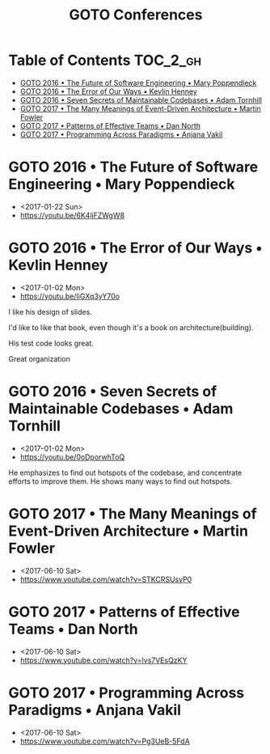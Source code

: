 #+TITLE: GOTO Conferences

* Table of Contents :TOC_2_gh:
 - [[#goto-2016--the-future-of-software-engineering--mary-poppendieck][GOTO 2016 • The Future of Software Engineering • Mary Poppendieck]]
 - [[#goto-2016--the-error-of-our-ways--kevlin-henney][GOTO 2016 • The Error of Our Ways • Kevlin Henney]]
 - [[#goto-2016--seven-secrets-of-maintainable-codebases--adam-tornhill][GOTO 2016 • Seven Secrets of Maintainable Codebases • Adam Tornhill]]
 - [[#goto-2017--the-many-meanings-of-event-driven-architecture--martin-fowler][GOTO 2017 • The Many Meanings of Event-Driven Architecture • Martin Fowler]]
 - [[#goto-2017--patterns-of-effective-teams--dan-north][GOTO 2017 • Patterns of Effective Teams • Dan North]]
 - [[#goto-2017--programming-across-paradigms--anjana-vakil][GOTO 2017 • Programming Across Paradigms • Anjana Vakil]]

* GOTO 2016 • The Future of Software Engineering • Mary Poppendieck
- <2017-01-22 Sun>
- https://youtu.be/6K4ljFZWgW8

[[file:img/screenshot_2017-01-22_09-53-26.png]]

* GOTO 2016 • The Error of Our Ways • Kevlin Henney
- <2017-01-02 Mon>
- https://youtu.be/IiGXq3yY70o

[[file:img/screenshot_2017-01-02_22-12-15.png]]

[[file:img/screenshot_2017-01-02_22-21-14.png]]

I like his design of slides.

[[file:img/screenshot_2017-01-02_22-22-14.png]]

I'd like to like that book, even though it's a book on architecture(building).

[[file:img/screenshot_2017-01-02_22-25-53.png]]

His test code looks great.

[[file:img/screenshot_2017-01-02_22-26-22.png]]

Great organization

* GOTO 2016 • Seven Secrets of Maintainable Codebases • Adam Tornhill
- <2017-01-02 Mon>
- https://youtu.be/0oDporwhToQ

He emphasizes to find out hotspots of the codebase, and concentrate efforts to improve them.
He shows many ways to find out hotspots.

[[file:img/screenshot_2017-01-02_09-27-53.png]]

[[file:img/screenshot_2017-01-02_09-30-27.png]]

[[file:img/screenshot_2017-01-02_22-11-52.png]]

* GOTO 2017 • The Many Meanings of Event-Driven Architecture • Martin Fowler
- <2017-06-10 Sat>
- https://www.youtube.com/watch?v=STKCRSUsyP0

* GOTO 2017 • Patterns of Effective Teams • Dan North
- <2017-06-10 Sat>
- https://www.youtube.com/watch?v=lvs7VEsQzKY

* GOTO 2017 • Programming Across Paradigms • Anjana Vakil
- <2017-06-10 Sat>
- https://www.youtube.com/watch?v=Pg3UeB-5FdA
